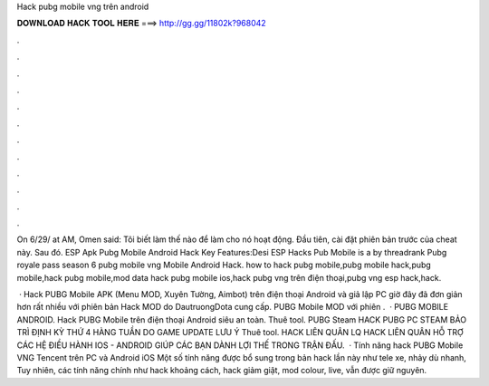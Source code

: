 Hack pubg mobile vng trên android



𝐃𝐎𝐖𝐍𝐋𝐎𝐀𝐃 𝐇𝐀𝐂𝐊 𝐓𝐎𝐎𝐋 𝐇𝐄𝐑𝐄 ===> http://gg.gg/11802k?968042



.



.



.



.



.



.



.



.



.



.



.



.

On 6/29/ at AM, Omen said: Tôi biết làm thế nào để làm cho nó hoạt động. Đầu tiên, cài đặt phiên bản trước của cheat này. Sau đó. ESP Apk Pubg Mobile Android Hack Key Features:Desi ESP Hacks Pub Mobile is a by threadrank Pubg royale pass season 6 pubg mobile vng Mobile Android Hack. how to hack pubg mobile,pubg mobile hack,pubg mobile,hack pubg mobile,mod data hack pubg mobile ios,hack pubg vng trên điện thoại,pubg vng esp hack,hack.

 · Hack PUBG Mobile APK (Menu MOD, Xuyên Tường, Aimbot) trên điện thoại Android và giả lập PC giờ đây đã đơn giản hơn rất nhiều với phiên bản Hack MOD do DautruongDota cung cấp. PUBG Mobile MOD với phiên .  · PUBG MOBILE ANDROID. Hack PUBG Mobile trên điện thoại Android siêu an toàn. Thuê tool. PUBG Steam HACK PUBG PC STEAM BẢO TRÌ ĐỊNH KỲ THỨ 4 HÀNG TUẦN DO GAME UPDATE LƯU Ý Thuê tool. HACK LIÊN QUÂN LQ HACK LIÊN QUÂN HỖ TRỢ CÁC HỆ ĐIỀU HÀNH IOS - ANDROID GIÚP CÁC BẠN DÀNH LỢI THẾ TRONG TRẬN ĐẤU.  · Tính năng hack PUBG Mobile VNG Tencent trên PC và Android iOS Một số tính năng được bổ sung trong bản hack lần này như tele xe, nhảy dù nhanh, Tuy nhiên, các tính năng chính như hack khoảng cách, hack giảm giật, mod colour, live, vẫn được giữ nguyên.
